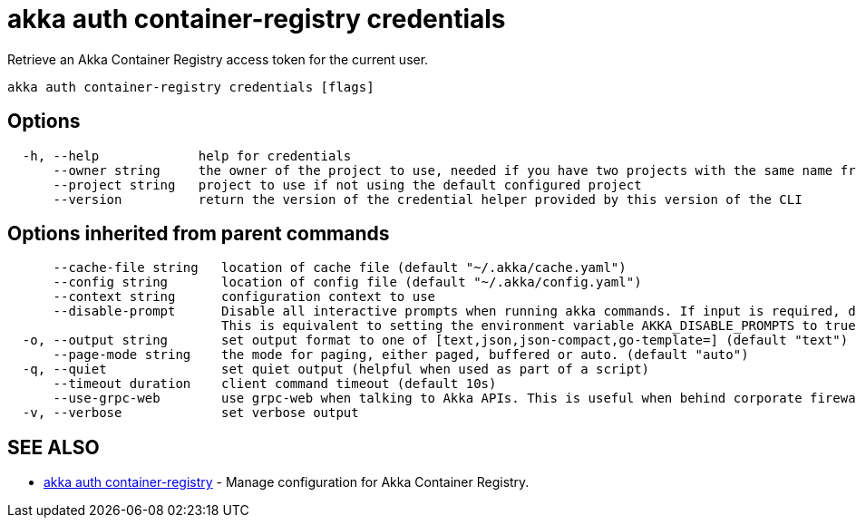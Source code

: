 = akka auth container-registry credentials

Retrieve an Akka Container Registry access token for the current user.

----
akka auth container-registry credentials [flags]
----

== Options

----
  -h, --help             help for credentials
      --owner string     the owner of the project to use, needed if you have two projects with the same name from different owners
      --project string   project to use if not using the default configured project
      --version          return the version of the credential helper provided by this version of the CLI
----

== Options inherited from parent commands

----
      --cache-file string   location of cache file (default "~/.akka/cache.yaml")
      --config string       location of config file (default "~/.akka/config.yaml")
      --context string      configuration context to use
      --disable-prompt      Disable all interactive prompts when running akka commands. If input is required, defaults will be used, or an error will be raised.
                            This is equivalent to setting the environment variable AKKA_DISABLE_PROMPTS to true.
  -o, --output string       set output format to one of [text,json,json-compact,go-template=] (default "text")
      --page-mode string    the mode for paging, either paged, buffered or auto. (default "auto")
  -q, --quiet               set quiet output (helpful when used as part of a script)
      --timeout duration    client command timeout (default 10s)
      --use-grpc-web        use grpc-web when talking to Akka APIs. This is useful when behind corporate firewalls that decrypt traffic but don't support HTTP/2.
  -v, --verbose             set verbose output
----

== SEE ALSO

* link:akka_auth_container-registry.html[akka auth container-registry]	 - Manage configuration for Akka Container Registry.

[discrete]

